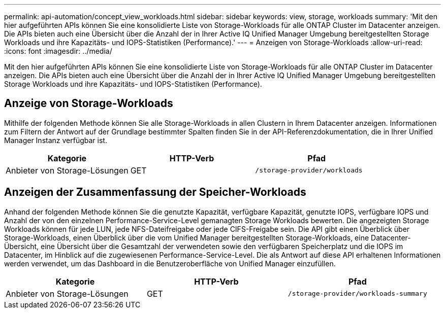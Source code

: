 ---
permalink: api-automation/concept_view_workloads.html 
sidebar: sidebar 
keywords: view, storage, workloads 
summary: 'Mit den hier aufgeführten APIs können Sie eine konsolidierte Liste von Storage-Workloads für alle ONTAP Cluster im Datacenter anzeigen. Die APIs bieten auch eine Übersicht über die Anzahl der in Ihrer Active IQ Unified Manager Umgebung bereitgestellten Storage Workloads und ihre Kapazitäts- und IOPS-Statistiken (Performance).' 
---
= Anzeigen von Storage-Workloads
:allow-uri-read: 
:icons: font
:imagesdir: ../media/


[role="lead"]
Mit den hier aufgeführten APIs können Sie eine konsolidierte Liste von Storage-Workloads für alle ONTAP Cluster im Datacenter anzeigen. Die APIs bieten auch eine Übersicht über die Anzahl der in Ihrer Active IQ Unified Manager Umgebung bereitgestellten Storage Workloads und ihre Kapazitäts- und IOPS-Statistiken (Performance).



== Anzeige von Storage-Workloads

Mithilfe der folgenden Methode können Sie alle Storage-Workloads in allen Clustern in Ihrem Datacenter anzeigen. Informationen zum Filtern der Antwort auf der Grundlage bestimmter Spalten finden Sie in der API-Referenzdokumentation, die in Ihrer Unified Manager Instanz verfügbar ist.

[cols="3*"]
|===
| Kategorie | HTTP-Verb | Pfad 


 a| 
Anbieter von Storage-Lösungen
 a| 
GET
 a| 
`/storage-provider/workloads`

|===


== Anzeigen der Zusammenfassung der Speicher-Workloads

Anhand der folgenden Methode können Sie die genutzte Kapazität, verfügbare Kapazität, genutzte IOPS, verfügbare IOPS und Anzahl der von den einzelnen Performance-Service-Level gemanagten Storage Workloads bewerten. Die angezeigten Storage Workloads können für jede LUN, jede NFS-Dateifreigabe oder jede CIFS-Freigabe sein. Die API gibt einen Überblick über Storage-Workloads, einen Überblick über die vom Unified Manager bereitgestellten Storage-Workloads, eine Datacenter-Übersicht, eine Übersicht über die Gesamtzahl der verwendeten sowie den verfügbaren Speicherplatz und die IOPS im Datacenter, im Hinblick auf die zugewiesenen Performance-Service-Level. Die als Antwort auf diese API erhaltenen Informationen werden verwendet, um das Dashboard in die Benutzeroberfläche von Unified Manager einzufüllen.

[cols="3*"]
|===
| Kategorie | HTTP-Verb | Pfad 


 a| 
Anbieter von Storage-Lösungen
 a| 
GET
 a| 
`/storage-provider/workloads-summary`

|===